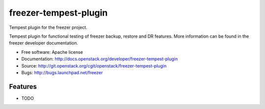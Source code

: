 ======================
freezer-tempest-plugin
======================

Tempest plugin for the freezer project.

Tempest plugin for functional testing of freezer backup, restore and DR features.
More information can be found in the freezer developer documentation.

* Free software: Apache license
* Documentation: http://docs.openstack.org/developer/freezer-tempest-plugin
* Source: http://git.openstack.org/cgit/openstack/freezer-tempest-plugin
* Bugs: http://bugs.launchpad.net/freezer

Features
--------

* TODO
